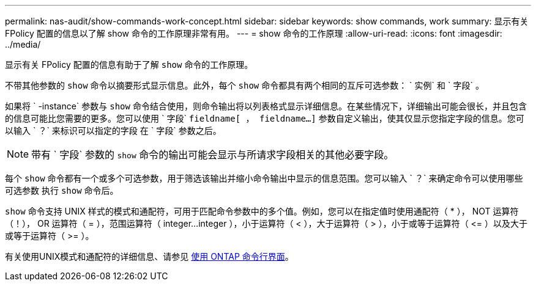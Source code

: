 ---
permalink: nas-audit/show-commands-work-concept.html 
sidebar: sidebar 
keywords: show commands, work 
summary: 显示有关 FPolicy 配置的信息以了解 show 命令的工作原理非常有用。 
---
= show 命令的工作原理
:allow-uri-read: 
:icons: font
:imagesdir: ../media/


[role="lead"]
显示有关 FPolicy 配置的信息有助于了解 `show` 命令的工作原理。

不带其他参数的 `show` 命令以摘要形式显示信息。此外，每个 `show` 命令都具有两个相同的互斥可选参数： ` 实例` 和 ` 字段` 。

如果将 ` -instance` 参数与 `show` 命令结合使用，则命令输出将以列表格式显示详细信息。在某些情况下，详细输出可能会很长，并且包含的信息可能比您需要的更多。您可以使用 ` 字段` `fieldname[ ， fieldname...]` 参数自定义输出，使其仅显示您指定字段的信息。您可以输入 ` ？` 来标识可以指定的字段 在 ` 字段` 参数之后。

[NOTE]
====
带有 ` 字段` 参数的 `show` 命令的输出可能会显示与所请求字段相关的其他必要字段。

====
每个 `show` 命令都有一个或多个可选参数，用于筛选该输出并缩小命令输出中显示的信息范围。您可以输入 ` ？` 来确定命令可以使用哪些可选参数 执行 `show` 命令后。

`show` 命令支持 UNIX 样式的模式和通配符，可用于匹配命令参数中的多个值。例如，您可以在指定值时使用通配符（ * ）， NOT 运算符（！）， OR 运算符（ = ），范围运算符（ integer...integer ），小于运算符（ < ），大于运算符（ > ），小于或等于运算符（ \<= ）以及大于或等于运算符（ >= ）。

有关使用UNIX模式和通配符的详细信息、请参见 xref:../system-admin/command-line-interface-concept.html[使用 ONTAP 命令行界面]。
